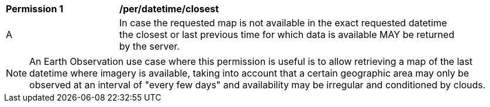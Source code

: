 [[per_maps-datetime-closest]]
[width="90%",cols="2,6a"]
|===
^|*Permission {counter:per-id}* |*/per/datetime/closest*
^|A |In case the requested map is not available in the exact requested datetime the closest or last previous time for which data is available MAY be returned by the server.
|===
NOTE: An Earth Observation use case where this permission is useful is to allow retrieving a map of the last datetime where imagery is available, taking into account that a certain geographic area may only be observed at an interval of "every few days" and availability may be irregular and conditioned by clouds.
